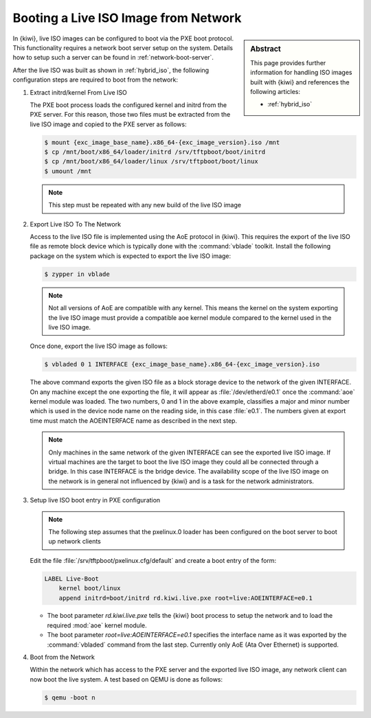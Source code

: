 .. _network_live_boot:

Booting a Live ISO Image from Network
=====================================

.. sidebar:: Abstract

   This page provides further information for handling
   ISO images built with {kiwi} and references the following
   articles:

   * :ref:`hybrid_iso`

In {kiwi}, live ISO images can be configured to boot via the
PXE boot protocol. This functionality requires a network boot
server setup on the system. Details how to setup such a server
can be found in :ref:`network-boot-server`.

After the live ISO was built as shown in :ref:`hybrid_iso`,
the following configuration steps are required to boot from
the network:

1. Extract initrd/kernel From Live ISO

   The PXE boot process loads the configured kernel and initrd from
   the PXE server. For this reason, those two files must be extracted
   from the live ISO image and copied to the PXE server as follows:
   
   .. code:: bash

       $ mount {exc_image_base_name}.x86_64-{exc_image_version}.iso /mnt
       $ cp /mnt/boot/x86_64/loader/initrd /srv/tftpboot/boot/initrd
       $ cp /mnt/boot/x86_64/loader/linux /srv/tftpboot/boot/linux
       $ umount /mnt

   .. note::

       This step must be repeated with any new build of the live ISO image

2. Export Live ISO To The Network

   Access to the live ISO file is implemented using the AoE protocol
   in {kiwi}. This requires the export of the live ISO file as remote
   block device which is typically done with the :command:`vblade`
   toolkit. Install the following package on the system which is
   expected to export the live ISO image:

   .. code:: bash

       $ zypper in vblade

   .. note::

       Not all versions of AoE are compatible with any kernel. This
       means the kernel on the system exporting the live ISO image
       must provide a compatible aoe kernel module compared to the
       kernel used in the live ISO image.
   
   Once done, export the live ISO image as follows:

   .. code:: bash

       $ vbladed 0 1 INTERFACE {exc_image_base_name}.x86_64-{exc_image_version}.iso

   The above command exports the given ISO file as a block storage
   device to the network of the given INTERFACE. On any machine
   except the one exporting the file, it will appear as
   :file:`/dev/etherd/e0.1` once the :command:`aoe` kernel module
   was loaded. The two numbers, 0 and 1 in the above example, classifies
   a major and minor number which is used in the device node name
   on the reading side, in this case :file:`e0.1`. The numbers given
   at export time must match the AOEINTERFACE name as described in
   the next step.

   .. note::

       Only machines in the same network of the given INTERFACE
       can see the exported live ISO image. If virtual machines
       are the target to boot the live ISO image they could all
       be connected through a bridge. In this case INTERFACE
       is the bridge device. The availability scope of the live
       ISO image on the network is in general not influenced
       by {kiwi} and is a task for the network administrators.

3. Setup live ISO boot entry in PXE configuration

   .. note::

       The following step assumes that the pxelinux.0 loader
       has been configured on the boot server to boot up network
       clients

   Edit the file :file:`/srv/tftpboot/pxelinux.cfg/default` and create
   a boot entry of the form:

   .. code:: bash

      LABEL Live-Boot
          kernel boot/linux
          append initrd=boot/initrd rd.kiwi.live.pxe root=live:AOEINTERFACE=e0.1

   * The boot parameter `rd.kiwi.live.pxe` tells the {kiwi} boot process to
     setup the network and to load the required :mod:`aoe` kernel module.

   * The boot parameter `root=live:AOEINTERFACE=e0.1` specifies the
     interface name as it was exported by the :command:`vbladed` command
     from the last step. Currently only AoE (Ata Over Ethernet)
     is supported.

4. Boot from the Network

   Within the network which has access to the PXE server and the
   exported live ISO image, any network client can now boot the
   live system. A test based on QEMU is done as follows:

   .. code:: bash

      $ qemu -boot n
